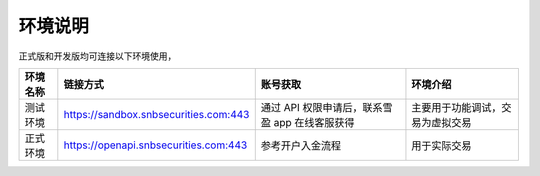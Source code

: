 .. _env-label:

环境说明
=============

正式版和开发版均可连接以下环境使用，

=========  ==========================================================  ========================================================== ==========================================================
环境名称     链接方式                                                      账号获取                                                     环境介绍
=========  ==========================================================  ========================================================== ==========================================================
测试环境       https://sandbox.snbsecurities.com:443                     通过 API 权限申请后，联系雪盈 app 在线客服获得                   主要用于功能调试，交易为虚拟交易
正式环境       https://openapi.snbsecurities.com:443                     参考开户入金流程                                              用于实际交易
=========  ==========================================================  ========================================================== ==========================================================